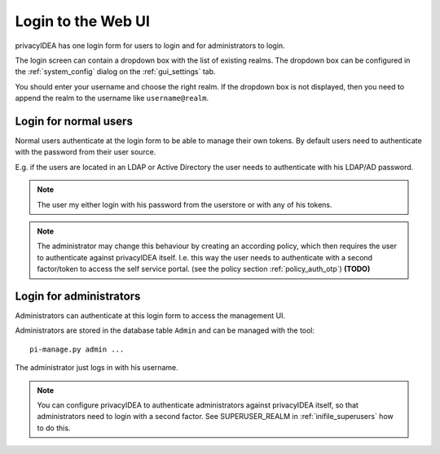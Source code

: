 .. _login_webui:

Login to the Web UI
===================

.. _index: Web UI, Login

privacyIDEA has one login form for users to login and for
administrators to login.

The login screen can contain a dropdown box with the list of
existing realms. The dropdown box can be configured 
in the :ref:`system_config` dialog on the :ref:`gui_settings` tab.

You should enter your username and choose the right realm.
If the dropdown box is not displayed, then you need to 
append the realm to the username like ``username@realm``.

Login for normal users
----------------------

Normal users authenticate at the login form to be able to manage their own
tokens. By default users need to authenticate
with the password from their user source.

E.g. if the users are located in an LDAP or Active Directory
the user needs to authenticate with his LDAP/AD password.

.. note:: The user my either login with his password from the userstore
   or with any of his tokens.

.. note:: The administrator may change this behaviour
   by creating an according policy, which then requires
   the user to authenticate against privacyIDEA itself.
   I.e. this way the user needs to authenticate with
   a second factor/token to access the self service
   portal. (see the policy section :ref:`policy_auth_otp`)
   **(TODO)**

Login for administrators
------------------------

Administrators can authenticate at this login form to access
the management UI.

Administrators are stored in the database table ``Admin`` and can be managed
with the tool::

   pi-manage.py admin ...

The administrator just logs in with his username.

.. note:: You can configure privacyIDEA to authenticate administrators
   against privacyIDEA itself, so that administrators
   need to login with a second factor. See SUPERUSER_REALM in
   :ref:`inifile_superusers` how to do this.

